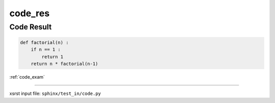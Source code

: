 !!!!!!!!
code_res
!!!!!!!!

.. meta::
   :keywords: code_res, code, result

.. index:: code_res, code, result

.. _code_res:

Code Result
###########
.. contents::
   :local:

.. code-block:: py

    def factorial(n) :
        if n == 1 :
            return 1
        return n * factorial(n-1)

:ref:`code_exam`

----

xsrst input file: ``sphinx/test_in/code.py``
